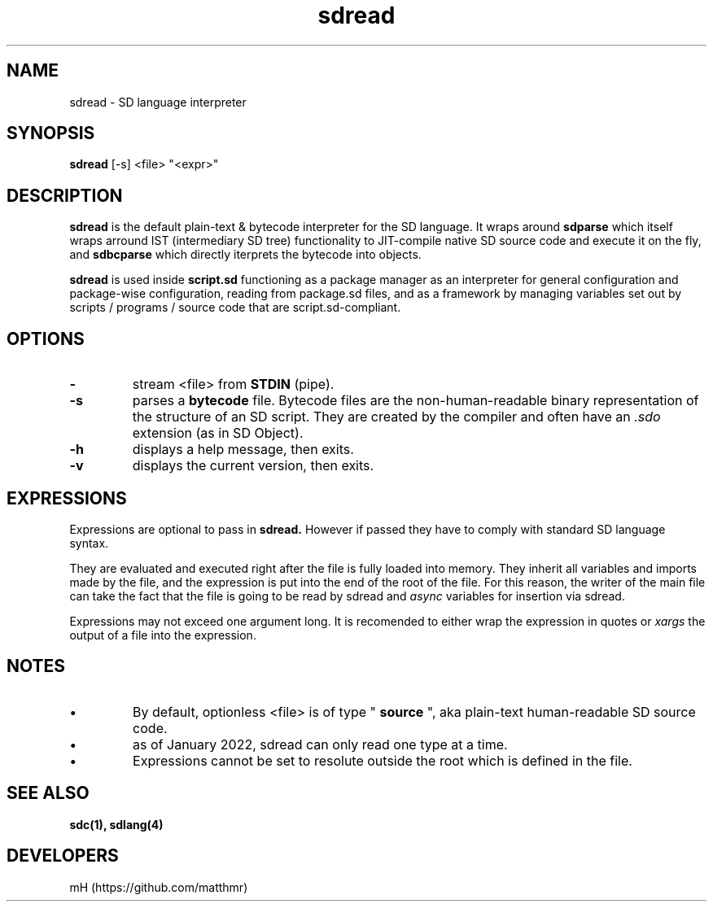 .\" manpage for sdread

.\" name catg date version title
.TH sdread 1 "Jan 2022" "0.3.1" "sdread manpage"

.SH NAME
sdread \- SD language interpreter

.SH SYNOPSIS
.B sdread
[-s] <file> "<expr>"

.SH DESCRIPTION
.
.P
.B sdread
is the default plain-text & bytecode interpreter for the SD language.
It wraps around
.B sdparse
which itself wraps arround IST (intermediary SD tree) functionality to JIT-compile native SD source code
and execute it on the fly, and
.B sdbcparse
which directly iterprets the bytecode into objects.

.P
.B sdread
is used inside
.B script.sd
functioning as a package manager as an interpreter for
general configuration and package-wise configuration,
reading from package.sd files, and as a framework
by managing variables set out by scripts / programs / source code
that are script.sd-compliant.

.SH OPTIONS

.TP
.B \-
stream <file> from
.B STDIN
(pipe).

.TP
.B \-s
parses a
.B bytecode
file. Bytecode files are the non-human-readable binary representation of the structure of an SD script.
They are created by the compiler and often have an
.I .sdo
extension (as in SD Object).

.TP
.B \-h
displays a help message, then exits.

.TP
.B \-v
displays the current version, then exits.

.SH EXPRESSIONS
.P
Expressions are optional to pass in
.B sdread.
However if passed they have to comply with standard SD language syntax.

.P
They are evaluated and executed right after the file is fully loaded into memory.
They inherit all variables and imports made by the file, and the expression is put into the end of the root of the file.
For this reason, the writer of the main file can take the fact that the file is going to be read by sdread and
.I async
variables for insertion via sdread.

Expressions may not exceed one argument long. It is recomended to either wrap the expression in quotes or
.I xargs
the output of a file into the expression.

.SH NOTES
.IP \[bu]
By default, optionless <file> is of type "
.B source
", aka plain-text human-readable SD source code.

.IP \[bu]
as of January 2022, sdread can only read one type at a time.

.IP \[bu]
Expressions cannot be set to resolute outside the root which is defined in the file.

.SH SEE ALSO
.BR sdc(1),
.BR sdlang(4)

.SH DEVELOPERS
mH (https://github.com/matthmr)

